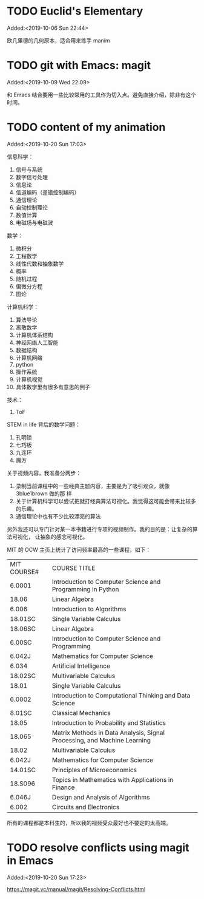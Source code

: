 #+FILETAGS: REFILE
* TODO Euclid's Elementary
:LOGBOOK:
CLOCK: [2019-10-06 Sun 22:44]--[2019-10-06 Sun 23:33] =>  0:49
:END:
Added:<2019-10-06 Sun 22:44>

欧几里德的几何原本，适合用来练手 manim
* TODO git with Emacs: magit
 Added:<2019-10-09 Wed 22:09>

和 Emacs 结合要用一些比较常用的工具作为切入点。避免直接介绍，除非有这个时间。
* TODO content of my animation
:LOGBOOK:
CLOCK: [2019-10-20 Sun 17:03]--[2019-10-20 Sun 17:06] =>  0:03
:END:
 Added:<2019-10-20 Sun 17:03>

 信息科学：
1. 信号与系统
2. 数字信号处理
3. 信息论
4. 信道编码（差错控制编码）
5. 通信理论
6. 自动控制理论
7. 数值计算
8. 电磁场与电磁波

数学：
1. 微积分
2. 工程数学
3. 线性代数和抽象数学
4. 概率
5. 随机过程
6. 偏微分方程
7. 图论

计算机科学：
1. 算法导论
2. 离散数学
3. 计算机体系结构
4. 神经网络人工智能
5. 数据结构
6. 计算机网络
7. python
8. 操作系统
9. 计算机视觉
10. 具体数学里有很多有意思的例子

技术：
1. ToF

STEM in life 背后的数学问题：
1. 孔明锁
2. 七巧板
3. 九连环
4. 魔方

关于视频内容，我准备分两步：
1. 录制当前课程中的一些经典主题内容，主要是为了吸引观众，就像 3blue1brown 做的那
   样
2. 关于计算机科学可以尝试把就打经典算法可视化。我觉得这可能会带来比较多的乐趣。
3. 通信理论中也有不少比较漂亮的算法

另外我还可以专门针对某一本书籍进行专项的视频制作。我的目的是：让复杂的算法可视化，
让抽象的感念可视化。

MIT 的 OCW 主页上统计了访问频率最高的一些课程，如下：

| MIT COURSE# | COURSE TITLE                                                             |
| 6.0001      | Introduction to Computer Science and Programming in Python               |
| 18.06       | Linear Algebra                                                           |
| 6.006       | Introduction to Algorithms                                               |
| 18.01SC     | Single Variable Calculus                                                 |
| 18.06SC     | Linear Algebra                                                           |
| 6.00SC      | Introduction to Computer Science and Programming                         |
| 6.042J      | Mathematics for Computer Science                                         |
| 6.034       | Artificial Intelligence                                                  |
| 18.02SC     | Multivariable Calculus                                                   |
| 18.01       | Single Variable Calculus                                                 |
| 6.0002      | Introduction to Computational Thinking and Data Science                  |
| 8.01SC      | Classical Mechanics                                                      |
| 18.05       | Introduction to Probability and Statistics                               |
| 18.065      | Matrix Methods in Data Analysis, Signal Processing, and Machine Learning |
| 18.02       | Multivariable Calculus                                                   |
| 6.042J      | Mathematics for Computer Science                                         |
| 14.01SC     | Principles of Microeconomics                                             |
| 18.S096     | Topics in Mathematics with Applications in Finance                       |
| 6.046J      | Design and Analysis of Algorithms                                        |
| 6.002       | Circuits and Electronics                                                 |

所有的课程都是本科生的，所以我的视频受众最好也不要定的太高端。


* TODO resolve conflicts using magit in Emacs
 Added:<2019-10-20 Sun 17:23>

https://magit.vc/manual/magit/Resolving-Conflicts.html

